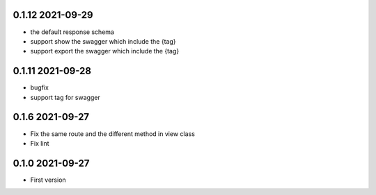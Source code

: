 0.1.12 2021-09-29
-----------------
* the default response schema
* support show the swagger which include the {tag}
* support export the swagger which include the {tag}

0.1.11 2021-09-28
-----------------

* bugfix
* support tag for swagger

0.1.6 2021-09-27
----------------
* Fix the same route and the different method in view class
* Fix lint

0.1.0 2021-09-27
----------------

* First version 
